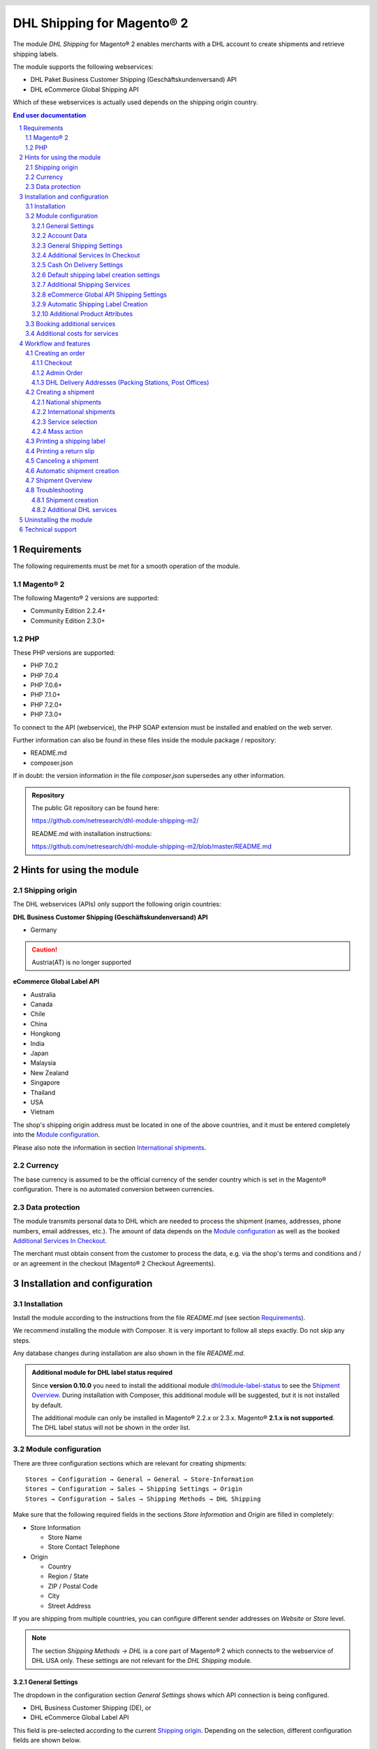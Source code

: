 .. |date| date:: %Y-%m-%d
.. |year| date:: %Y
.. |mage| unicode:: Magento U+00AE
.. |mage2| replace:: |mage| 2

.. footer::
   .. class:: footertable

   +-------------------------+-------------------------+
   | Last updated: |date|    | .. class:: rightalign   |
   |                         |                         |
   |                         | ###Page###/###Total###  |
   +-------------------------+-------------------------+

.. header::
   .. image:: images/dhl.jpg
      :width: 4.5cm
      :height: 1.2cm
      :align: right

.. sectnum::

========================
DHL Shipping for |mage2|
========================

The module *DHL Shipping* for |mage2| enables merchants with a DHL account to
create shipments and retrieve shipping labels.

The module supports the following webservices:

* DHL Paket Business Customer Shipping (Geschäftskundenversand) API
* DHL eCommerce Global Shipping API

Which of these webservices is actually used depends on the shipping origin country.

.. raw:: pdf

   PageBreak

.. contents:: End user documentation

.. raw:: pdf

   PageBreak


Requirements
============

The following requirements must be met for a smooth operation of the module.

|mage2|
-------

The following |mage2| versions are supported:

- Community Edition 2.2.4+
- Community Edition 2.3.0+

PHP
---

These PHP versions are supported:

- PHP 7.0.2
- PHP 7.0.4
- PHP 7.0.6+
- PHP 7.1.0+
- PHP 7.2.0+
- PHP 7.3.0+

To connect to the API (webservice), the PHP SOAP extension must be installed
and enabled on the web server.

Further information can also be found in these files inside the module package / repository:

* README.md
* composer.json

If in doubt: the version information in the file *composer.json* supersedes any
other information.

.. admonition:: Repository

   The public Git repository can be found here:
   
   https://github.com/netresearch/dhl-module-shipping-m2/

   README.md with installation instructions:

   https://github.com/netresearch/dhl-module-shipping-m2/blob/master/README.md


Hints for using the module
==========================

Shipping origin
---------------

The DHL webservices (APIs) only support the following origin countries:

**DHL Business Customer Shipping (Geschäftskundenversand) API**

* Germany

.. CAUTION::
   Austria(AT) is no longer supported

**eCommerce Global Label API**

* Australia
* Canada
* Chile
* China
* Hongkong
* India
* Japan
* Malaysia
* New Zealand
* Singapore
* Thailand
* USA
* Vietnam

The shop's shipping origin address must be located in one of the above countries, and it
must be entered completely into the `Module configuration`_.

Please also note the information in section `International shipments`_.

Currency
--------

The base currency is assumed to be the official currency of the sender country which is
set in the |mage| configuration. There is no automated conversion between currencies.

Data protection
---------------

The module transmits personal data to DHL which are needed to process the shipment (names,
addresses, phone numbers, email addresses, etc.). The amount of data depends on the
`Module configuration`_ as well as the booked `Additional Services In Checkout`_.

The merchant must obtain consent from the customer to process the data, e.g. via the shop's
terms and conditions and / or an agreement in the checkout (|mage2| Checkout Agreements).

.. raw:: pdf

   PageBreak

Installation and configuration
==============================

Installation
------------

Install the module according to the instructions from the file *README.md* (see section `Requirements`_).

We recommend installing the module with Composer. It is very important to follow all steps exactly.
Do not skip any steps.

Any database changes during installation are also shown in the file *README.md*.

.. admonition:: Additional module for DHL label status required

   Since **version 0.10.0** you need to install the additional module
   `dhl/module-label-status <https://github.com/netresearch/dhl-module-label-status>`_ to see the
   `Shipment Overview`_. During installation with Composer, this additional module will be suggested,
   but it is not installed by default.

   The additional module can only be installed in |mage| 2.2.x or 2.3.x. |mage| **2.1.x is not supported**.
   The DHL label status will not be shown in the order list.

Module configuration
--------------------

There are three configuration sections which are relevant for creating shipments:

::

    Stores → Configuration → General → General → Store-Information
    Stores → Configuration → Sales → Shipping Settings → Origin
    Stores → Configuration → Sales → Shipping Methods → DHL Shipping

Make sure that the following required fields in the sections *Store Information*
and *Origin* are filled in completely:

* Store Information

  * Store Name
  * Store Contact Telephone
* Origin

  * Country
  * Region / State
  * ZIP / Postal Code
  * City
  * Street Address

If you are shipping from multiple countries, you can configure different sender
addresses on *Website* or *Store* level.

.. admonition:: Note

   The section *Shipping Methods → DHL* is a core part of |mage2| which connects
   to the webservice of DHL USA only. These settings are not relevant for the *DHL Shipping* module.

General Settings
~~~~~~~~~~~~~~~~

The dropdown in the configuration section *General Settings* shows which
API connection is being configured.

* DHL Business Customer Shipping (DE), or
* DHL eCommerce Global Label API

This field is pre-selected according to the current `Shipping origin`_. Depending on the
selection, different configuration fields are shown below.

.. admonition:: Note about the API

   The actual API connection to be used depends on the `Shipping origin`_
   and is selected automatically during transmission to DHL. The aforementioned dropdown
   only makes the configuration fields visible. It does not select which API will actually
   be used.

You can choose if you want to run the module in *Sandbox Mode* to test the integration,
or use the *production mode*.

If the logging is enabled in the DHL module, the webservice messages will be recorded
in the log file ``var/log/debug.log``. There will be *no separate* log file for the DHL module.
Also note these `hints about logging <http://dhl.support.netresearch.de/support/solutions/articles/12000051181>`_.

You can choose between three log levels:

- *Error:* Records communication errors between the shop and the DHL webservice.
- *Warning:* Records communication errors and also errors due to invalid shipment
  data (e.g. address validation failed, invalid services selected).
- *Debug:* Record all messages, including downloaded label raw data in the log.

Make sure to archive or rotate the log files regularly. The log level *Debug* should
only be set while resolving problems, because it will result in very large log files
over time.

.. raw:: pdf

   PageBreak

Account Data
~~~~~~~~~~~~

This configuration section holds your access credentials for the DHL webservice
which are required for production mode. You will get this information directly from
DHL.

When using *DHL Business Customer Shipping (Geschäftskundenversand)* in sandbox
mode, no additional input is necessary.

When using *DHL Business Customer Shipping (Geschäftskundenversand)* in production,
enter the following data:

* Username (German: Benutzername)
* Signature (German: Passwort)
* EKP (DHL account number, 10 digits)
* Participation numbers (German: Teilnahmenummern, two digits per field)

.. admonition:: Configuration of billing numbers

  A detailled tutorial for configuring the billing numbers, DHL products, and participation numbers can
  be found in this `article in the Knowledge Base <http://dhl.support.netresearch.de/support/solutions/articles/12000024659>`_.

When using the *eCommerce Global Label API*, enter the following data:

* Pickup Account Number (5 to 10 digits)
* Customer Prefix (up to 5 digits)
* Distribution Center (6 digits)
* Client ID
* Client Secret

General Shipping Settings
~~~~~~~~~~~~~~~~~~~~~~~~~

* *Shipping Methods for DHL Shipping*: Select which shipping methods should be
  used for calculating shipping costs in the checkout. Only shipping methods that are
  selected here will be handled by the DHL extension when creating shipments.

.. raw:: pdf

   PageBreak

Additional Services In Checkout
~~~~~~~~~~~~~~~~~~~~~~~~~~~~~~~

In the configuration section *Additional Services In Checkout* you can choose which
additional DHL services you want to offer to your customers.

Please also note the information about `Booking additional services`_ and
`Additional costs for services`_.

* *Enable Preferred Location*: The customer can state an alternative location where
  the shipment can be placed in case they are not at home.
* *Enable Preferred Neighbor*: The customer can state an alternative address in the
  neighborhood for the shipment in case they are not at home.
* *Enable Parcel Announcement*: The customer can choose to be notified via email about the status
  of the shipment. The customer's email address will be transmitted to DHL for this service
  (note the section `Data protection`_). Select one of the following options:

  * *Yes*:The customer decides in the checkout if the service should be booked.
  * *No*: No option is shown in the checkout. The service will not be booked.

* *Enable Preferred Day*: The customer can choose a specific day on which the shipment
  should arrive. The available days are displayed dynamically, depending on the recipient's
  address and your configured drop-off days.
* *Enable Preferred Time*: The customer can choose a time frame within which the
  shipment should arrive. The available times are displayed dynamically, depending on the recipient's
  address.
* *Service charge for Preferred day / time*: This amount will
  be added to the shipping cost if the corresponding service is used. Use a decimal point, not comma.
  The gross amount must be entered here (incl. VAT). If you want to offer the service
  for free, enter ``0``.
* *Preferred day / time handling fee text*: This text will be displayed to the customer
  in the checkout to explain the handling fee. You can use the placeholder ``$1``
  in the text which will be substituted with configured handling fee and currency in the checkout.
* *Cut-off time*: This sets the time up to which new orders will be dispatched by you on the
  same day. Orders placed *after* the cut-off time will not be dispatched by you on the same
  day. This affects the Preferred Days available to customers
* *Days excluded from drop-off*: Select the days on which you do *not* hand over shipments to
  DHL. This affects the Preferred Days available to customers.
* *Service charge for preferred day and time combined*: This amount will
  be added to the shipping cost if *both* services are booked. Use a decimal point, not comma.
  The gross amount must be entered here (incl. VAT). If you want to offer the services combination
  for free, enter ``0``.
* *Combined service charge text*: This text will be displayed to the customer
  in the checkout to explain the combined handling fee. You can use the placeholder ``$1``
  in the text which will show the additional handling fee and currency in the checkout.

.. raw:: pdf

   PageBreak

Cash On Delivery Settings
~~~~~~~~~~~~~~~~~~~~~~~~~

- *Cash On Delivery payment methods*: Select which payment methods
  should be treated as Cash On Delivery (COD) payment methods. Based on this, the COD charge will be
  transmitted to the DHL webservice and Cash On Delivery labels are created. If COD is not available,
  these payment methods will be hidden in the checkout.

- Configure the bank account to be used for Cash On Delivery (COD) shipments with DHL. The Cash On Delivery
  amount from the customer will be transferred to this bank account by DHL.

  Please note that you might also have to store the bank data in your DHL account.
  Usually, this can be done through the DHL Business Customer Portal (Geschäftskundenportal).

When using the *eCommerce Global Label API*, the service Cash On Delivery is not available.

Default shipping label creation settings
~~~~~~~~~~~~~~~~~~~~~~~~~~~~~~~~~~~~~~~~

In this section you can configure the default settings for shipments.

Depending on the selected API (DHL Business Customer Shipping or eCommerce Global Label API)
different options are displayed.

* *Default product*: Shows the DHL product which will be used by default for creating
  shipments. The available products are choosen automatically depending on the configured shipping origin.
  Please note the information in section `Module configuration`_ regarding
  the sender (origin) address.
* *Default Terms of Trade*: Select the default terms of trade for customs handling.
* *Default Place of Commital*: Select the default place of commitial for customs handling.
* *Default Additional Fee*: Additional fee for customs handling.
* *Default Export Content Type*: Content type of the shipment for customs handling.

The customs information can also be set via `Additional Product Attributes`_, see also the
section `International shipments`_.

.. raw:: pdf

   PageBreak

Additional Shipping Services
~~~~~~~~~~~~~~~~~~~~~~~~~~~~

These settings apply only to bulk shipments (mass action) and shipments automatically created via Cronjob.

* *Use Print only if codeable service*: If this is enabled, only shipments with 100 %
  valid addresses will be accepted by DHL. Otherwise, DHL will reject the shipment
  and issue an error message. If this option is disabled, DHL will attempt to
  correct an invalid address automatically, which results in an additional charge
  (Nachkodierungsentgelt). If the address cannot be corrected, DHL will still
  reject the shipment.

* *Use Visual Check of Age service:* Select if the service for age verification should be
  booked, and what the minimum age is. Options:

  * *No*: The service will not be booked.
  * *A16:* Minimum age 16 years.
  * *A18:* Minimum age 18 years.

* *Use Return Shipment service:* Select if a return label should be created together with the
  shipping label. See also `Printing a return slip`_.
* *Use Additional Insurance service:* Select if an additional insurance should be booked for
  the shipment.
* *Use Bulky Goods service:* Select if the service for bulky goods (bulk freight) should be booked.

eCommerce Global API Shipping Settings
~~~~~~~~~~~~~~~~~~~~~~~~~~~~~~~~~~~~~~

In this section you can configure the label size, page size, and layout.

Automatic Shipping Label Creation
~~~~~~~~~~~~~~~~~~~~~~~~~~~~~~~~~

The section *Automatic Shipment Creation* lets you choose if shipments should be
created and package labels retrieved automatically.

You can also configure which order status an order must have to be processed
automatically. You can use this to exclude specific orders from being processed
automatically.

Also, you can choose whether or not an email will be be sent to the customer when the
shipment has been created. This refers to the |mage| shipment confirmation email,
not the parcel announcement from DHL.

.. admonition:: Note

   Automated shipment creation requires working |mage2| Cronjobs.

.. raw:: pdf

   PageBreak

Additional Product Attributes
~~~~~~~~~~~~~~~~~~~~~~~~~~~~~

The module introduces the new product attributes **DHL Export Description** and
**Tariff number** which can be used for international shipments.

These atrributes allow storing the customs information in the system, so the data
doesn't have to be entered manually for every shipment.

Please note the maximum length of:

 * 50 characters for DHL Export Description
 * 10 characters for Tariff Number

Also note the section `International shipments`_.

Booking additional services
---------------------------

The available services as well as preferred days and preferred times depend on
the shipping address and country of the customer. The DHL Parcel Management API
is used for this during the checkout process. Unusable services will be hidden from
the checkout automatically.

If the order contains articles which are not in stock, it will not be possible to book
Preferred Day.

The services *Preferred location* and *Preferred neighbor* can not be booked together.

Additional costs for services
-----------------------------

The services *Preferred Day* and *Preferred Time* are **enabled by default!**
Therefore the standard DHL handling fees will be added to your shipping cost every time
a customer selects one of these services.

When using the shipping method *Free Shipping*, the additional handling fees will
always be ignored!

If you want to use the shipping method *Table Rates* and set a threshold for free
shipping, we recommend setting up a Shopping Cart Price Rule for this. By using this
shipping method the additional fees for DHL services will be included.

Workflow and features
=====================

Creating an order
-----------------

The following section describes how the DHL extension integrates itself into the order
process.

Checkout
~~~~~~~~

In the `Module configuration`_ the shipping methods have been selected for which DHL
shipments and labels should be created. If the customer now selects one of those
shipping methods in the checkout, the shipment can later be processed by DHL.

In the checkout step *Payment information* the Cash On Delivery payment methods
will be disabled if Cash On Delivery is not available for the selected delivery
address (see *Cash On Delivery payment methods for DHL Shipping*).

Admin Order
~~~~~~~~~~~

When creating orders via the Admin Panel, the Cash On Delivery payment methods
will be disabled if Cash On Delivery is not available for the delivery address
(same behaviour as in the checkout).

DHL Delivery Addresses (Packing Stations, Post Offices)
~~~~~~~~~~~~~~~~~~~~~~~~~~~~~~~~~~~~~~~~~~~~~~~~~~~~~~~
The module offers limited support for DHL delivery addresses in the checkout:

* The format *Packstation 123* in the field *Street* will be recognized.
* The format *Postfiliale 123* in the field *Street* will be recognized.
* A numerical value in the field *Company* will be recognized as Post Number.

.. admonition:: Note

   For successful transmission to DHL, the above information must be entered in
   the correct format.

   See also `Shipping to post offices <https://www.dhl.de/en/privatkunden/pakete-empfangen/an-einem-abholort-empfangen/filiale-empfang.html>`_
   and `Shipping to Packstations <https://www.dhl.de/en/privatkunden/pakete-empfangen/an-einem-abholort-empfangen/packstation-empfang.html>`_.

.. raw:: pdf

   PageBreak

Creating a shipment
-------------------

The following section explains how to create a shipment for an order and how
to retrieve the shipping label.

National shipments
~~~~~~~~~~~~~~~~~~

In the Admin Panel, select an order with a shipping method linked to DHL (see
`Module configuration`_, section *Shipping Methods for DHL Shipping*).

Then click the button *Ship* on the top of the page.

.. image:: images/en/button_ship.png
   :scale: 75 %

You will get to the page *New shipment for order*.

Activate the checkbox *Create shipping label* and click the button *Submit Shipment...*.

.. image:: images/en/button_submit_shipment.png
   :scale: 75 %

Now a popup window for selecting the shipping items in the package will be opened. The
default product from the section `General Shipping Settings`_ will be pre-selected.

Click the button *Add products*, select *all* products, and confirm by clicking
*Add selected product(s) to package*.

The package dimensions are optional. Make sure the weight is correct.

The button *OK* in the popup window is now enabled. When clicking it, the shipment
will be transmitted to DHL and (if the transmission was successful) a shipping
label will be retrieved.

If there was an error, the message from the DHL webservice will be displayed at the top
of the popup. You might have to scroll up inside the popup to see the error message.

The incorrect data can now be corrected, see also `Troubleshooting`_.

.. raw:: pdf

   PageBreak

International shipments
~~~~~~~~~~~~~~~~~~~~~~~

For international shipments, information for the customs declaration might be needed.

In particular:

*  When using *DHL Business Customer Shipping (Geschäftskundenversand)* for destinations
   outside of the EU, at least the customs tariff number and the export content type of
   the shipment are needed.
*  When using the *eCommerce Global Label API* for destinations outside of the origin
   country, at least the Terms Of Trade (Incoterms), the Customs Tariff Number (HS Code), and
   the product export description are needed.

The **export description** and the **tariff number** are taken from the respective **product
attributes**, see also `Additional Product Attributes`_. If the export description is not set,
the product name will be used instead.

The default values (e.g. Terms Of Trade) can be set in the module configuration.

Alternatively, you can enter the information by hand in the popup when creating the shipment,
e.g. for special cases with different, non-default information.

Everything else is the same as described in the section `National shipments`_.

.. admonition:: About configurable products

   For **configurable** products, the aforementioned attributes must be set directly in the configurable
   product, **not** in the associated simple products.

.. raw:: pdf

   PageBreak

Service selection
~~~~~~~~~~~~~~~~~

The available services for the current delivery address are shown in the packaging popup window.

The preselection of the services depends on the default values from the general
`Module configuration`_.

.. image:: images/en/merchant_services.png
   :scale: 50 %

.. admonition:: Note

   This screenshot is just an example. Other services than the ones shown here may be available.

Please note that the following inputs are **not** allowed for *Preferred location* and *Preferred neighbor*:

**Invalid special characters**

::

    < > \ ' " " + \n \r

**Invalid data**

* Paketbox
* Postfach
* Postfiliale / Postfiliale Direkt / Filiale / Filiale Direkt / Wunschfiliale
* Paketkasten
* DHL / Deutsche Post
* Packstation / P-A-C-K-S-T-A-T-I-O-N / Paketstation / Pack Station / P.A.C.K.S.T.A.T.I.O.N. /
  Pakcstation / Paackstation / Pakstation / Backstation / Bakstation / P A C K S T A T I O N

.. raw:: pdf

   PageBreak

Mass action
~~~~~~~~~~~

Shipments and labels can also be created using the mass action *Create Shipping Labels* in
the order grid:

* Sales → Orders → Mass action *Create Shipping Labels*

This allows the creation of shipping labels with no further user input

* for all items contained in the order
* with the services selected during checkout
* with the services selected in the *Automatic Shipment Creation* `Module configuration`_.

For international shipments, the customs information will be taken from the product attributes
and the default values in the configuration (see `International shipments`_), if necessary.

.. admonition:: Note

   The dropdown contains two very similar entries: *Print shipping labels* and *Create shipping labels*.
   Make sure to use the correct entry!

   The function *Print shipping labels* only allows printing **existing** shipping labels.

.. raw:: pdf

   PageBreak

Printing a shipping label
-------------------------

The successfully retrieved shipping labels can be opened in several locations
of the Admin Panel:

* Sales → Orders → Mass action *Print shipping labels*
* Sales → Shipments → Mass action *Print shipping labels*
* Detail page of a shipment → Button *Print shipping label*

This does not trigger the transmission to DHL, but only opens the labels again that
already exist. To transmit shipments to DHL, please use the `Mass action`_.

.. admonition:: Note

   If you are using a German locale, the exact names of the German menu entries
   *Bestellungen* or *Lieferscheine* can differ slightly, depending on the installed
   Language Pack (e.g. *Aufträge* or *Lieferungen*). However, this is not important
   for the usage.

.. raw:: pdf

   PageBreak

Printing a return slip
----------------------

When shipping within Germany, within Austria, or from Austria to Germany,
it is possible to create a return slip together with the shipping label.

Use the option *Retoure slip* when requesting a label in the packaging popup.

To book this service, make sure the `participation numbers`__ for returns are properly configured:

- Retoure DHL Paket (DE → DE)

__ `Account Data`_

.. raw:: pdf

   PageBreak

Canceling a shipment
--------------------

As long as a shipment has not been manifested, it can be canceled at DHL.

You can click the link *Delete* in the box *Shipping and tracking information* next
to the tracking number.

When using *DHL Business Customer Shipping*, this will also
cancel the shipment at DHL.

.. image:: images/en/shipping_and_tracking.png
   :scale: 75 %

.. admonition:: Note for eCommerce Global Label API

   If you are using the *eCommerce Global Label API* the above workflow will *not*
   cancel the shipment at DHL! It only deletes the tracking number in |mage|.

   To cancel an *eCommerce Global Label API* shipment, please use the usual way via
   the DHL website (e.g. the DHL Business Customer Portal).

   If you only delete the tracking number in |mage| without cancelling the shipment
   at DHL, you will be charged by DHL for the shipping cost.

.. raw:: pdf

   PageBreak

Automatic shipment creation
---------------------------

The process for creating shipments manually can be too time-consuming or
cumbersome for merchants with a high shipment volume. To make this easier,
you can automate the process of creating shipments and transmitting them to
DHL.

Enable the automatic shipment creation in the `Module configuration`_ and
select which services should be booked by default.

.. admonition:: Note

   The automatic shipment creation requires working |mage| cron jobs.

Every 15 minutes all orders which are ready for shipping (based on the configuration)
will be collected and transmitted to DHL.

If the transmission was successful, the label will be stored in |mage| and the
|mage| shipments will be created.

Error messages will be shown in the order comments.

.. raw:: pdf

   PageBreak

Shipment Overview
-----------------

In the order grid at *Sales → Orders* you will find a column *DHL Label Status*.
It displays the current status of your DHL shipments.

.. image:: images/en/label_status.png
   :scale: 50 %

The symbols have the following meaning:

- *colored DHL logo*: The DHL shipment was successfully created
- *grey DHL logo*: The DHL shipment was not yet created, or the order was only partially shipped
- *crossed-out DHL logo*: There was an error during the last attempt to create a DHL shipment

Shipments that cannot be processed by DHL Shipping will not display a logo in the DHL Label Status column.

You can filter orders by DHL label status using the *Filters* function above the order grid.

.. admonition:: Note: additional module required

   For this functionality, an additional module must be installed, see section `Installation`_.

   The add-on module cannot be installed in |mage| 2.1.x, therefore this functionality is **not supported**.

.. raw:: pdf

   PageBreak

Troubleshooting
---------------

Shipment creation
~~~~~~~~~~~~~~~~~

During the transmission of shipments to DHL, errors can occur. These are often
caused by an invalid address or an invalid combination of additional services.

When creating shipments manually, the error message will be directly visible in
the popup. You might have to scroll up inside the popup to see the message. If the
logging is enabled in the `Module Configuration`_, you can also check the shipments
in the log files.

.. admonition:: Note

   When using the automatic shipment creation, make sure to regularly check
   the status of your orders to prevent the repeated transmission of invalid
   shipment requests to DHL.

Erroneous shipment requests can be corrected as follows:

- In the popup window for selecting the package articles, you can correct invalid
  information.
- On the detail page of the order or shipment, you can edit the receiver address
  and correct any errors. Use the link *Edit* in the box *Shipping address*.

  .. image:: images/en/edit_address_link.png
     :scale: 75 %

  On this page, you can edit the address fields in the upper part, and the special
  fields for DHL shipping in the lower part:

  * Street name (without house number)
  * House number (separately)
  * Address addition

.. image:: images/en/edit_address_form.png
   :scale: 75 %

Afterwards, save the address. If the error has been corrected, you can retry
`Creating a shipment`_.

If a shipment has already been transmitted successfully via the webservice, but
you want to make changes afterwards, please cancel the shipment first as described
in the section `Canceling a shipment`_. Then click *Create shipping label...*
inside the same box *Shipping and tracking information*. From here on, the
process is the same as described in `Creating a shipment`_.

Additional DHL services
~~~~~~~~~~~~~~~~~~~~~~~

In case of problems with `Additional Services In Checkout`_ (e.g. Preferred Day), error messages will be
written to a separate log file. See the notes in chapter `General settings`_. The log contains information
for further troubleshooting.

Also note the hints about `Booking additional services`_.

.. raw:: pdf

   PageBreak

Uninstalling the module
=======================

To uninstall the module, follow these steps described in the file *README.md* from
the module package.

The *README.md* is linked in the section `Requirements`_.


Technical support
=================

In case of questions or problems, please have a look at the Support Portal
(FAQ) first: http://dhl.support.netresearch.de/

If the problem cannot be resolved, you can contact the support team via the
Support Portal or by sending an email to dhl.support@netresearch.de
